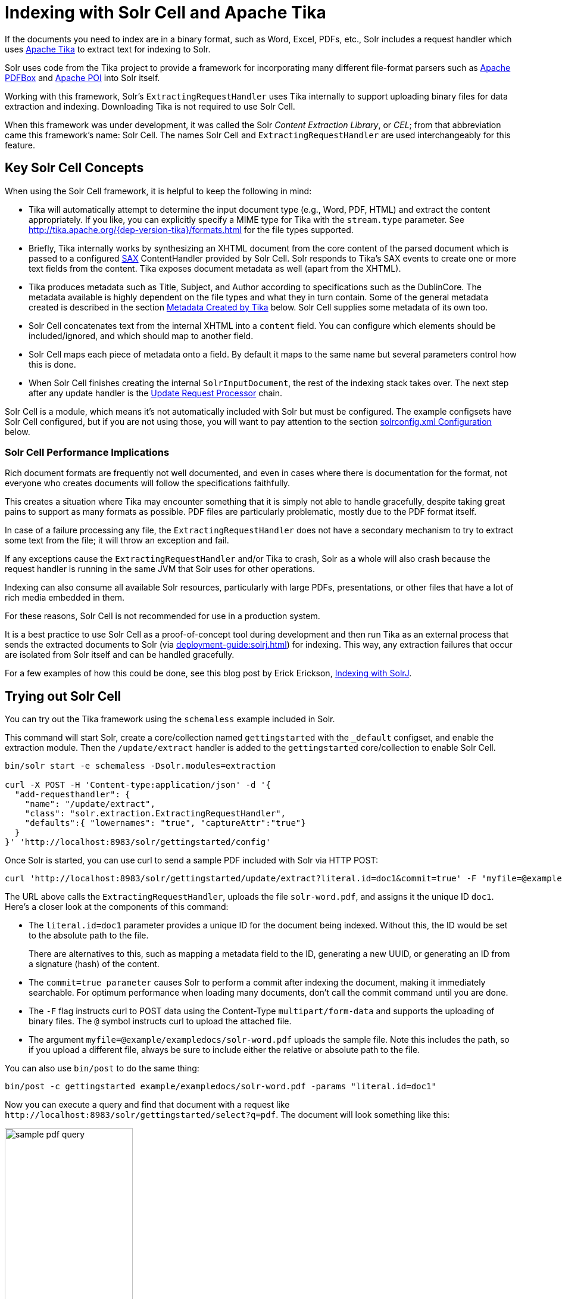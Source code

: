 = Indexing with Solr Cell and Apache Tika
// Licensed to the Apache Software Foundation (ASF) under one
// or more contributor license agreements.  See the NOTICE file
// distributed with this work for additional information
// regarding copyright ownership.  The ASF licenses this file
// to you under the Apache License, Version 2.0 (the
// "License"); you may not use this file except in compliance
// with the License.  You may obtain a copy of the License at
//
//   http://www.apache.org/licenses/LICENSE-2.0
//
// Unless required by applicable law or agreed to in writing,
// software distributed under the License is distributed on an
// "AS IS" BASIS, WITHOUT WARRANTIES OR CONDITIONS OF ANY
// KIND, either express or implied.  See the License for the
// specific language governing permissions and limitations
// under the License.

If the documents you need to index are in a binary format, such as Word, Excel, PDFs, etc., Solr includes a request handler which uses http://tika.apache.org/[Apache Tika] to extract text for indexing to Solr.

Solr uses code from the Tika project to provide a framework for incorporating many different file-format parsers such as http://pdfbox.apache.org/[Apache PDFBox] and http://poi.apache.org/index.html[Apache POI] into Solr itself.

Working with this framework, Solr's `ExtractingRequestHandler` uses Tika internally to support uploading binary files
for data extraction and indexing.
Downloading Tika is not required to use Solr Cell.

When this framework was under development, it was called the Solr _Content Extraction Library_, or _CEL_; from that abbreviation came this framework's name: Solr Cell.
The names Solr Cell and `ExtractingRequestHandler` are used
interchangeably for this feature.

== Key Solr Cell Concepts

When using the Solr Cell framework, it is helpful to keep the following in mind:

* Tika will automatically attempt to determine the input document type (e.g., Word, PDF, HTML) and extract the content appropriately.
If you like, you can explicitly specify a MIME type for Tika with the `stream.type` parameter.
See http://tika.apache.org/{dep-version-tika}/formats.html for the file types supported.
* Briefly, Tika internally works by synthesizing an XHTML document from the core content of the parsed document which is passed to a configured http://www.saxproject.org/quickstart.html[SAX] ContentHandler provided by Solr Cell.
Solr responds to Tika's SAX events to create one or more text fields from the content.
Tika exposes document metadata as well (apart from the XHTML).
* Tika produces metadata such as Title, Subject, and Author according to specifications such as the DublinCore.
The metadata available is highly dependent on the file types and what they in turn contain.
Some of the general metadata created is described in the section <<Metadata Created by Tika>> below.
Solr Cell supplies some metadata of its own too.
* Solr Cell concatenates text from the internal XHTML into a `content` field.
You can configure which elements should be included/ignored, and which should map to another field.
* Solr Cell maps each piece of metadata onto a field.
By default it maps to the same name but several parameters control how this is done.
* When Solr Cell finishes creating the internal `SolrInputDocument`, the rest of the indexing stack takes over.
The next step after any update handler is the xref:configuration-guide:update-request-processors.adoc[Update Request Processor] chain.

Solr Cell is a module, which means it's not automatically included with Solr but must be configured.
The example configsets have Solr Cell configured, but if you are not using those, you will want to pay attention to the section <<solrconfig.xml Configuration>> below.

=== Solr Cell Performance Implications

Rich document formats are frequently not well documented, and even in cases where there is documentation for the format, not everyone who creates documents will follow the specifications faithfully.

This creates a situation where Tika may encounter something that it is simply not able to handle gracefully, despite taking great pains to support as many formats as possible.
PDF files are particularly problematic, mostly due to the PDF format itself.

In case of a failure processing any file, the `ExtractingRequestHandler` does not have a secondary mechanism to try to extract some text from the file; it will throw an exception and fail.

If any exceptions cause the `ExtractingRequestHandler` and/or Tika to crash, Solr as a whole will also crash because
the request handler is running in the same JVM that Solr uses for other operations.

Indexing can also consume all available Solr resources, particularly with large PDFs, presentations, or other files
that have a lot of rich media embedded in them.

For these reasons, Solr Cell is not recommended for use in a production system.

It is a best practice to use Solr Cell as a proof-of-concept tool during development and then run Tika as an external
process that sends the extracted documents to Solr (via xref:deployment-guide:solrj.adoc[]) for indexing.
This way, any extraction failures that occur are isolated from Solr itself and can be handled gracefully.

For a few examples of how this could be done, see this blog post by Erick Erickson, https://lucidworks.com/2012/02/14/indexing-with-solrj/[Indexing with SolrJ].

== Trying out Solr Cell

You can try out the Tika framework using the `schemaless` example included in Solr.

This command will start Solr, create a core/collection named `gettingstarted` with the `_default` configset, and enable the extraction module. Then the `/update/extract` handler is added to the `gettingstarted` core/collection to enable Solr Cell.

[source,bash]
----
bin/solr start -e schemaless -Dsolr.modules=extraction

curl -X POST -H 'Content-type:application/json' -d '{
  "add-requesthandler": {
    "name": "/update/extract",
    "class": "solr.extraction.ExtractingRequestHandler",
    "defaults":{ "lowernames": "true", "captureAttr":"true"}
  }
}' 'http://localhost:8983/solr/gettingstarted/config'
----

Once Solr is started, you can use curl to send a sample PDF included with Solr via HTTP POST:

[source,bash]
----
curl 'http://localhost:8983/solr/gettingstarted/update/extract?literal.id=doc1&commit=true' -F "myfile=@example/exampledocs/solr-word.pdf"
----

The URL above calls the `ExtractingRequestHandler`, uploads the file `solr-word.pdf`, and assigns it the unique ID `doc1`.
Here's a closer look at the components of this command:

* The `literal.id=doc1` parameter provides a unique ID for the document being indexed.
Without this, the ID would be set to the absolute path to the file.
+
There are alternatives to this, such as mapping a metadata field to the ID, generating a new UUID, or generating an ID from a signature (hash) of the content.

* The `commit=true parameter` causes Solr to perform a commit after indexing the document, making it immediately searchable.
For optimum performance when loading many documents, don't call the commit command until you are done.

* The `-F` flag instructs curl to POST data using the Content-Type `multipart/form-data` and supports the uploading of binary files.
The `@` symbol instructs curl to upload the attached file.

* The argument `myfile=@example/exampledocs/solr-word.pdf` uploads the sample file.
Note this includes the path, so if you upload a different file, always be sure to include either the relative or absolute path to the file.

You can also use `bin/post` to do the same thing:

[source,bash]
----
bin/post -c gettingstarted example/exampledocs/solr-word.pdf -params "literal.id=doc1"
----

Now you can execute a query and find that document with a request like `\http://localhost:8983/solr/gettingstarted/select?q=pdf`.
The document will look something like this:

image::indexing-with-tika/sample-pdf-query.png[float="right",width=50%,pdfwidth=60%]

You may notice there are many metadata fields associated with this document.
Solr's configuration is by default in "schemaless" (data driven) mode, and thus all metadata fields extracted get their own field.

You might instead want to ignore them generally except for a few you specify.
To do that, use the `uprefix` parameter to map unknown (to the schema) metadata field names to a schema field name that is effectively ignored.
The dynamic field `ignored_*` is good for this purpose.

For the fields you do want to map, explicitly set them using `fmap.IN=OUT` and/or ensure the field is defined in the schema.
Here's an example:

[source,bash]
----
bin/post -c gettingstarted example/exampledocs/solr-word.pdf -params "literal.id=doc1&uprefix=ignored_&fmap.last_modified=last_modified_dt"
----

[NOTE]
====
The above example won't work as expected if you run it after you've already indexed the document one or more times.

Previously we added the document without these parameters so all fields were added to the index at that time.
The `uprefix` parameter only applies to fields that are _undefined_, so these won't be prefixed if the document is reindexed later.
However, you would see the new `last_modified_dt` field.

The easiest way to try out the `uprefix` parameter is to start over with a fresh collection.
====

== ExtractingRequestHandler Parameters and Configuration

=== Solr Cell Parameters

The following parameters are accepted by the `ExtractingRequestHandler`.

These parameters can be set for each indexing request (as request parameters), or they can be set for all requests to the request handler by defining them in <<solrconfig.xml Configuration,`solrconfig.xml`>>.

`capture`::
+
[%autowidth,frame=none]
|===
|Optional |Default: none
|===
+
Captures XHTML elements with the specified name for a supplementary addition to the Solr document.
This parameter can be useful for copying chunks of the XHTML into a separate field.
For instance, it could be used to grab paragraphs (`<p>`) and index them into a separate field.
Note that content is still also captured into the `content` field.
+
Example: `capture=p` (in a request) or `<str name="capture">p</str>` (in `solrconfig.xml`)
+
Output: `"p": {"This is a paragraph from my document."}`
+
This parameter can also be used with the `fmap._source_field_` parameter to map content from attributes to a new field.

`captureAttr`::
+
[%autowidth,frame=none]
|===
|Optional |Default: `false`
|===
+
Indexes attributes of the Tika XHTML elements into separate fields, named after the element.
If set to `true`, when extracting from HTML, Tika can return the href attributes in `<a>` tags as fields named "`a`".
+
Example: `captureAttr=true`
+
Output: `"div": {"classname1", "classname2"}`

`commitWithin`::
+
[%autowidth,frame=none]
|===
|Optional |Default: none
|===
+
Issue a commit to the index within the specified number of milliseconds.
+
Example: `commitWithin=10000` (10 seconds)

`defaultField`::
+
[%autowidth,frame=none]
|===
|Optional |Default: none
|===
+
A default field to use if the `uprefix` parameter is not specified and a field cannot otherwise be determined.
+
Example: `defaultField=\_text_`

`extractOnly`::
+
[%autowidth,frame=none]
|===
|Optional |Default: `false`
|===
+
If `true`, returns the extracted content from Tika without indexing the document.
This returns the extracted XHTML as a string in the response.
When viewing on a screen, it may be useful to set the `extractFormat` parameter for a response format other than XML to aid in viewing the embedded XHTML tags.
+
Example: `extractOnly=true`

`extractFormat`::
+
[%autowidth,frame=none]
|===
|Optional |Default: `xml`
|===
+
Controls the serialization format of the extract content.
The options are `xml` or `text`.
The `xml` format is actually XHTML, the same format that results from passing the `-x` command to the Tika command line application, while the text format is like that produced by Tika's `-t` command.
+
This parameter is valid only if `extractOnly` is set to true.
+
Example: `extractFormat=text`
+
Output: For an example output (in XML), see https://cwiki.apache.org/confluence/display/solr/TikaExtractOnlyExampleOutput.

`fmap._source_field_`::
+
[%autowidth,frame=none]
|===
|Optional |Default: none
|===
+
Maps (moves) one field name to another.
The `source_field` must be a field in incoming documents, and the value is the Solr field to map to.
+
Example: `fmap.content=text` causes the data in the `content` field generated by Tika to be moved to the Solr's `text` field.

`ignoreTikaException`::
+
[%autowidth,frame=none]
|===
|Optional |Default: none
|===
+
If `true`, exceptions found during processing will be skipped.
Any metadata available, however, will be indexed.
+
Example: `ignoreTikaException=true`

`literal._fieldname_`::
+
[%autowidth,frame=none]
|===
|Optional |Default: none
|===
+
Populates a field with the name supplied with the specified value for each document.
The data can be multivalued if the field is multivalued.
+
Example: `literal.doc_status=published`
+
Output: `"doc_status": "published"`

`literalsOverride`::
+
[%autowidth,frame=none]
|===
|Optional |Default: `true`
|===
+
If `true`, literal field values will override other values with the same field name.
+
If `false`, literal values defined with `literal._fieldname_` will be appended to data already in the fields extracted from Tika.
When setting `literalsOverride` to `false`, the field must be multivalued.
+
Example: `literalsOverride=false`

`lowernames`::
+
[%autowidth,frame=none]
|===
|Optional |Default: `false`
|===
+
If `true`, all field names will be mapped to lowercase with underscores, if needed.
+
Example: `lowernames=true`
+
Output: Assuming input of "Content-Type", the result in documents would be a field `content_type`

`multipartUploadLimitInKB`::
+
[%autowidth,frame=none]
|===
|Optional |Default: `2048` kilobytes
|===
+
Defines the size in kilobytes of documents to allow.
If you have very large documents, you should increase this or they will be rejected.
+
Example: `multipartUploadLimitInKB=2048000`

`parseContext.config`::
+
[%autowidth,frame=none]
|===
|Optional |Default: none
|===
+
If a Tika parser being used allows parameters, you can pass them to Tika by creating a parser configuration file and pointing Solr to it.
See the section <<Parser-Specific Properties>> for more information about how to use this parameter.
+
Example: `parseContext.config=pdf-config.xml`

`passwordsFile`::
+
[%autowidth,frame=none]
|===
|Optional |Default: none
|===
+
Defines a file path and name for a file of file name to password mappings.
See the section <<Indexing Encrypted Documents>> for more information about using a password file.
+
Example: `passwordsFile=/path/to/passwords.txt`

`resource.name`::
+
[%autowidth,frame=none]
|===
|Optional |Default: none
|===
+
Specifies the name of the file to index.
This is optional, but Tika can use it as a hint for detecting a file's MIME type.
+
Example: `resource.name=mydoc.doc`

`resource.password`::
+
[%autowidth,frame=none]
|===
|Optional |Default: none
|===
+
Defines a password to use for a password-protected PDF or OOXML file.
See the section <<Indexing Encrypted Documents>> for more information about using this parameter.
+
Example: `resource.password=secret`

`tika.config`::
+
[%autowidth,frame=none]
|===
|Optional |Default: none
|===
+
Defines a file path and name to a custom Tika configuration file.
This is only required if you have customized your Tika implementation.
+
Example: `tika.config=/path/to/tika.config`

`uprefix`::
+
[%autowidth,frame=none]
|===
|Optional |Default: none
|===
+
Prefixes all fields _that are undefined in the schema_ with the given prefix.
This is very useful when combined with dynamic field definitions.
+
Example: `uprefix=ignored_` would add `ignored_` as a prefix to all unknown fields.
In this case, you could additionally define a rule in the Schema to not index these fields:
+
`<dynamicField name="ignored_*" type="ignored" />`

`xpath`::
+
[%autowidth,frame=none]
|===
|Optional |Default: none
|===
+
When extracting, only return Tika XHTML content that satisfies the given XPath expression.
See http://tika.apache.org/{dep-version-tika}/ for details on the format of Tika XHTML, it varies with the format being parsed.
Also see the section <<Defining XPath Expressions>> for an example.

=== solrconfig.xml Configuration

If you have started Solr with one of the supplied xref:configuration-guide:config-sets.adoc[example configsets], you may already have the `ExtractingRequestHandler` configured by default.

If it is not already configured, you will need to configure `solrconfig.xml` to find the `ExtractingRequestHandler` and its dependencies:

[source,xml]
----
  <lib dir="${solr.install.dir:../../..}/modules/extraction/lib" regex=".*\.jar" />
----

You can then configure the `ExtractingRequestHandler` in `solrconfig.xml`.
The following is the default configuration found in Solr's `sample_techproducts_configs` configset, which you can modify as needed:

[source,xml]
----
<requestHandler name="/update/extract"
                startup="lazy"
                class="solr.extraction.ExtractingRequestHandler" >
  <lst name="defaults">
    <str name="lowernames">true</str>
    <str name="fmap.content">_text_</str>
  </lst>
</requestHandler>
----

In this setup, all field names are lower-cased (with the `lowernames` parameter), and Tika's `content` field is mapped to Solr's `__text__` field.

[TIP]
====
You may need to configure xref:configuration-guide:update-request-processors.adoc[] (URPs) that parse numbers and dates and do other manipulations on the metadata fields generated by Solr Cell.

In Solr's `_default` configset, xref:schemaless-mode.adoc[schemaless mode] (aka data driven, or field guessing) is enabled, which does a variety of such processing already.

If you instead explicitly define the fields for your schema, you can selectively specify the desired URPs.
An easy way to specify this is to configure the parameter `processor` (under `defaults`) to `uuid,remove-blank,field-name-mutating,parse-boolean,parse-long,parse-double,parse-date`.
For example:

[source,xml]
----
<requestHandler name="/update/extract"
                startup="lazy"
                class="solr.extraction.ExtractingRequestHandler" >
  <lst name="defaults">
    <str name="lowernames">true</str>
    <str name="fmap.content">_text_</str>
    <str name="processor">uuid,remove-blank,field-name-mutating,parse-boolean,parse-long,parse-double,parse-date</str>
  </lst>
</requestHandler>
----

The above suggested list was taken from the list of URPs that run as a part of schemaless mode and provide much of its functionality.
However, one major part of the schemaless functionality is missing from the suggested list, `add-unknown-fields-to-the-schema`, which is the part that adds fields to the schema.
So you can use the other URPs without worrying about unexpected field additions.
====

=== Parser-Specific Properties

Parsers used by Tika may have specific properties to govern how data is extracted.
These can be passed through Solr for special parsing situations.

For instance, when using the Tika library from a Java program, the `PDFParserConfig` class has a method `setSortByPosition(boolean)` that can extract vertically oriented text.
To access that method via configuration with the `ExtractingRequestHandler`, one can add the `parseContext.config` property to `solrconfig.xml` and then set properties in Tika's `PDFParserConfig` as in the example below.

[source,xml]
----
<entries>
  <entry class="org.apache.tika.parser.pdf.PDFParserConfig" impl="org.apache.tika.parser.pdf.PDFParserConfig">
    <property name="extractInlineImages" value="true"/>
    <property name="sortByPosition" value="true"/>
  </entry>
  <entry>...</entry>
</entries>
----

Consult the Tika Java API documentation for configuration parameters that can be set for any particular parsers that require this level of control.

=== Indexing Encrypted Documents

The ExtractingRequestHandler will decrypt encrypted files and index their content if you supply a password in either `resource.password` in the request, or in a `passwordsFile` file.

In the case of `passwordsFile`, the file supplied must be formatted so there is one line per rule.
Each rule contains a file name regular expression, followed by "`=`", then the password in clear-text.
Because the passwords are in clear-text, the file should have strict access restrictions.

[source,plain]
----
# This is a comment
myFileName = myPassword
.*\.docx$ = myWordPassword
.*\.pdf$ = myPdfPassword
----

=== Multi-Core Configuration

For a multi-core configuration, you can specify `sharedLib='lib'` in the `<solr/>` section of `solr.xml` and place the necessary jar files there.

=== Extending the ExtractingRequestHandler

If you want to supply your own `ContentHandler` for Solr to use, you can extend the `ExtractingRequestHandler` and override the `createFactory()` method.
This factory is responsible for constructing the `SolrContentHandler` that interacts with Tika, and allows literals to override Tika-parsed values.
Set the parameter `literalsOverride`, which normally defaults to `true`, to `false` to append Tika-parsed values to literal values.

==  Solr Cell Internals

=== Metadata Created by Tika

As mentioned earlier, Tika produces metadata about the document.
Metadata describes different aspects of a document, such as the author's name, the number of pages, the file size, and so on.
The metadata produced depends on the type of document submitted.
For instance, PDFs have different metadata than Word documents do.

=== Metadata Added by Solr

In addition to the metadata added by Tika's parsers, Solr adds the following metadata:

* `stream_name`: The name of the Content Stream as uploaded to Solr.
Depending on how the file is uploaded, this may or may not be set.

* `stream_source_info`: Any source info about the stream.

* `stream_size`: The size of the stream in bytes.

* `stream_content_type`: The content type of the stream, if available.

IMPORTANT: It's recommended to use the `extractOnly` option before indexing to discover the values Solr will set for these metadata elements on your content.

=== Order of Input Processing

Here is the order in which the Solr Cell framework processes its input:

.  Tika generates fields or passes them in as literals specified by `literal.<fieldname>=<value>`.
If `literalsOverride=false`, literals will be appended as multi-value to the Tika-generated field.
.  If `lowernames=true`, Tika maps fields to lowercase.
.  Tika applies the mapping rules specified by `fmap.__source__=__target__` parameters.
.  If `uprefix` is specified, any unknown field names are prefixed with that value, else if `defaultField` is specified, any unknown fields are copied to the default field.

== Solr Cell Examples

=== Using capture and Mapping Fields

The command below captures `<div>` tags separately (`capture=div`), and then maps all the instances of that field to a dynamic field named `foo_t` (`fmap.div=foo_t`).

[source,bash]
----
bin/post -c gettingstarted example/exampledocs/sample.html -params "literal.id=doc2&captureAttr=true&defaultField=_text_&fmap.div=foo_t&capture=div"
----

=== Using Literals to Define Custom Metadata

To add in your own metadata, pass in the literal parameter along with the file:

[source,bash]
----
bin/post -c gettingstarted -params "literal.id=doc4&captureAttr=true&defaultField=text&capture=div&fmap.div=foo_t&literal.blah_s=Bah" example/exampledocs/sample.html
----

The parameter `literal.blah_s=Bah` will insert a field `blah_s` into every document.
Every instance of the text will be "Bah".

=== Defining XPath Expressions

The example below passes in an XPath expression to restrict the XHTML returned by Tika:

[source,bash]
----
bin/post -c gettingstarted -params "literal.id=doc5&captureAttr=true&defaultField=text&capture=div&fmap.div=foo_t&xpath=/xhtml:html/xhtml:body/xhtml:div//node()" example/exampledocs/sample.html
----

=== Extracting Data without Indexing

Solr allows you to extract data without indexing.
You might want to do this if you're using Solr solely as an extraction server or if you're interested in testing Solr extraction.

The example below sets the `extractOnly=true` parameter to extract data without indexing it.

[source,bash]
----
curl "http://localhost:8983/solr/gettingstarted/update/extract?&extractOnly=true" --data-binary @example/exampledocs/sample.html -H 'Content-type:text/html'
----

The output includes XML generated by Tika (and further escaped by Solr's XML) using a different output format to make it more readable (`-out yes` instructs the tool to echo Solr's output to the console):

[source,bash]
----
bin/post -c gettingstarted -params "extractOnly=true&wt=ruby&indent=true" -out yes example/exampledocs/sample.html
----

=== Using Solr Cell with a POST Request

The example below streams the file as the body of the POST, which does not, then, provide information to Solr about the name of the file.

[source,bash]
----
curl "http://localhost:8983/solr/gettingstarted/update/extract?literal.id=doc6&defaultField=text&commit=true" --data-binary @example/exampledocs/sample.html -H 'Content-type:text/html'
----

== Using Solr Cell with SolrJ

SolrJ is a Java client that you can use to add documents to the index, update the index, or query the index.
You'll find more information on SolrJ in xref:deployment-guide:solrj.adoc[].

Here's an example of using Solr Cell and SolrJ to add documents to a Solr index.

First, let's use SolrJ to create a new SolrClient, then we'll construct a request containing a ContentStream (essentially a wrapper around a file) and sent it to Solr:

[source,java]
----
public class SolrCellRequestDemo {
  public static void main (String[] args) throws IOException, SolrServerException {
    SolrClient client = new HttpSolrClient.Builder("http://localhost:8983/solr/my_collection").build();
    ContentStreamUpdateRequest req = new ContentStreamUpdateRequest("/update/extract");
    req.addFile(new File("my-file.pdf"));
    req.setParam(ExtractingParams.EXTRACT_ONLY, "true");
    NamedList<Object> result = client.request(req);
    System.out.println("Result: " + result);
}
----

This operation streams the file `my-file.pdf` into the Solr index for `my_collection`.

The sample code above calls the extract command, but you can easily substitute other commands that are supported by Solr Cell.
The key class to use is the `ContentStreamUpdateRequest`, which makes sure the ContentStreams are set properly.
SolrJ takes care of the rest.

Note that the `ContentStreamUpdateRequest` is not just specific to Solr Cell.
You can send CSV to the CSV Update handler and to any other Request Handler that works with Content Streams for updates.
